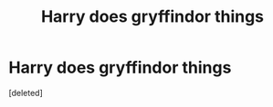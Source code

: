 #+TITLE: Harry does gryffindor things

* Harry does gryffindor things
:PROPERTIES:
:Score: 15
:DateUnix: 1583867460.0
:DateShort: 2020-Mar-10
:FlairText: Prompt
:END:
[deleted]


